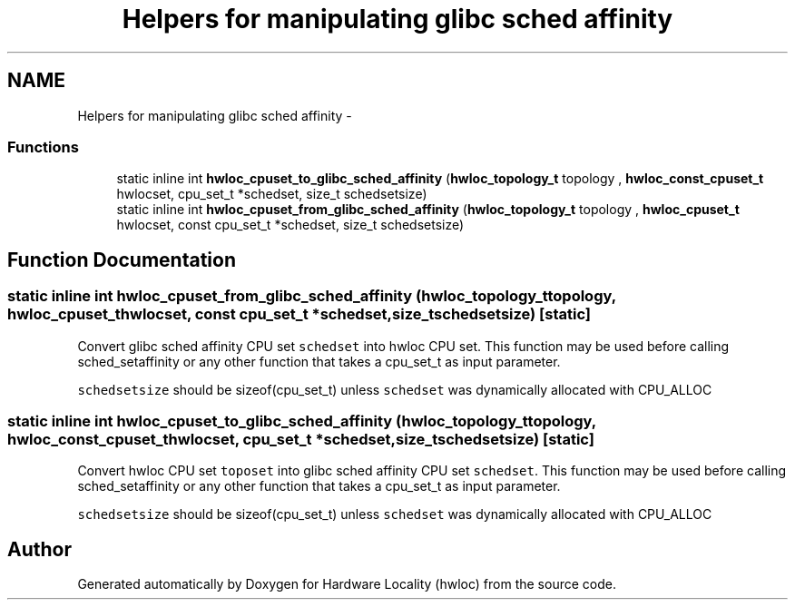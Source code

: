 .TH "Helpers for manipulating glibc sched affinity" 3 "Tue Dec 20 2011" "Version 1.3.1" "Hardware Locality (hwloc)" \" -*- nroff -*-
.ad l
.nh
.SH NAME
Helpers for manipulating glibc sched affinity \- 
.SS "Functions"

.in +1c
.ti -1c
.RI "static inline int \fBhwloc_cpuset_to_glibc_sched_affinity\fP (\fBhwloc_topology_t\fP topology , \fBhwloc_const_cpuset_t\fP hwlocset, cpu_set_t *schedset, size_t schedsetsize)"
.br
.ti -1c
.RI "static inline int \fBhwloc_cpuset_from_glibc_sched_affinity\fP (\fBhwloc_topology_t\fP topology , \fBhwloc_cpuset_t\fP hwlocset, const cpu_set_t *schedset, size_t schedsetsize)"
.br
.in -1c
.SH "Function Documentation"
.PP 
.SS "static inline int hwloc_cpuset_from_glibc_sched_affinity (\fBhwloc_topology_t\fP topology, \fBhwloc_cpuset_t\fPhwlocset, const cpu_set_t *schedset, size_tschedsetsize)\fC [static]\fP"
.PP
Convert glibc sched affinity CPU set \fCschedset\fP into hwloc CPU set. This function may be used before calling sched_setaffinity or any other function that takes a cpu_set_t as input parameter.
.PP
\fCschedsetsize\fP should be sizeof(cpu_set_t) unless \fCschedset\fP was dynamically allocated with CPU_ALLOC 
.SS "static inline int hwloc_cpuset_to_glibc_sched_affinity (\fBhwloc_topology_t\fP topology, \fBhwloc_const_cpuset_t\fPhwlocset, cpu_set_t *schedset, size_tschedsetsize)\fC [static]\fP"
.PP
Convert hwloc CPU set \fCtoposet\fP into glibc sched affinity CPU set \fCschedset\fP. This function may be used before calling sched_setaffinity or any other function that takes a cpu_set_t as input parameter.
.PP
\fCschedsetsize\fP should be sizeof(cpu_set_t) unless \fCschedset\fP was dynamically allocated with CPU_ALLOC 
.SH "Author"
.PP 
Generated automatically by Doxygen for Hardware Locality (hwloc) from the source code.
